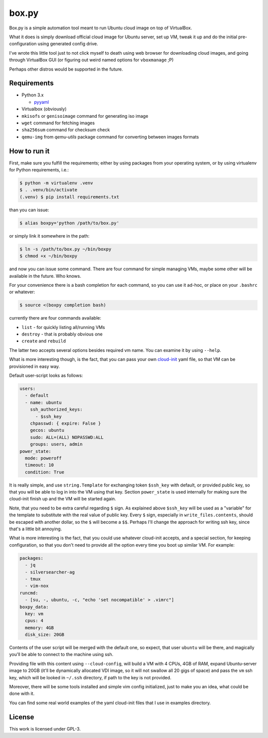 ======
box.py
======

Box.py is a simple automation tool meant to run Ubuntu cloud image on top of
VirtualBox.

What it does is simply download official cloud image for Ubuntu server, set up
VM, tweak it up and do the initial pre-configuration using generated config
drive.

I've wrote this little tool just to not click myself to death using web browser
for downloading cloud images, and going through VirtualBox GUI (or figuring out
weird named options for ``vboxmanage`` ;P)

Perhaps other distros would be supported in the future.


Requirements
------------

- Python 3.x

  - `pyyaml`_

- Virtualbox (obviously)
- ``mkisofs`` or ``genisoimage`` command for generating iso image
- ``wget`` command for fetching images
- ``sha256sum`` command for checksum check
- ``qemu-img`` from *qemu-utils* package command for converting between images
  formats


How to run it
-------------

First, make sure you fulfill the requirements; either by using packages from
your operating system, or by using virtualenv for Python requirements, i.e.:

.. code:: shell-session

   $ python -m virtualenv .venv
   $ . .venv/bin/activate
   (.venv) $ pip install requirements.txt

than you can issue:

.. code:: shell-session

   $ alias boxpy='python /path/to/box.py'

or simply link it somewhere in the path:

.. code:: shell-session

   $ ln -s /path/to/box.py ~/bin/boxpy
   $ chmod +x ~/bin/boxpy

and now you can issue some command. There are four command for simple managing
VMs, maybe some other will be available in the future. Who knows.

For your convenience there is a bash completion for each command, so you can
use it ad-hoc, or place on your ``.bashrc`` or whatever:

.. code:: shell-session

   $ source <(boxpy completion bash)

currently there are four commands available:

- ``list`` - for quickly listing all/running VMs
- ``destroy`` - that is probably obvious one
- ``create`` and ``rebuild``

The latter two accepts several options besides required vm name. You can
examine it by using ``--help``.

What is more interesting though, is the fact, that you can pass your own
`cloud-init`_ yaml file, so that VM can be provisioned in easy way.

Default user-script looks as follows:

.. code:: yaml

   users:
     - default
     - name: ubuntu
       ssh_authorized_keys:
         - $ssh_key
       chpasswd: { expire: False }
       gecos: ubuntu
       sudo: ALL=(ALL) NOPASSWD:ALL
       groups: users, admin
   power_state:
     mode: poweroff
     timeout: 10
     condition: True

It is really simple, and use ``string.Template`` for exchanging token
``$ssh_key`` with default, or provided public key, so that you will be able to
log in into the VM using that key. Section ``power_state`` is used internally
for making sure the cloud-init finish up and the VM will be started again.

Note, that you need to be extra careful regarding ``$`` sign. As explained
above ``$ssh_key`` will be used as a "variable" for the template to substitute
with the real value of public key. Every ``$`` sign, especially in
``write_files.contents``, should be escaped with another dollar, so the ``$``
will become a ``$$``. Perhaps I'll change the approach for writing ssh key,
since that's a little bit annoying.

What is more interesting is the fact, that you could use whatever cloud-init
accepts, and a special section, for keeping configuration, so that you don't
need to provide all the option every time you boot up similar VM. For example:

.. code:: yaml

   packages:
     - jq
     - silversearcher-ag
     - tmux
     - vim-nox
   runcmd:
     - [su, -, ubuntu, -c, "echo 'set nocompatible' > .vimrc"]
   boxpy_data:
     key: vm
     cpus: 4
     memory: 4GB
     disk_size: 20GB

Contents of the user script will be merged with the default one, so expect,
that user ``ubuntu`` will be there, and magically you'll be able to connect to
the machine using ssh.

Providing file with this content using ``--cloud-config``, will build a VM with
4 CPUs, 4GB of RAM, expand Ubuntu-server image to 20GB (it'll be dynamically
allocated VDI image, so it will not swallow all 20 gigs of space) and pass the
``vm`` ssh key, which will be looked in ``~/.ssh`` directory, if path to the
key is not provided.

Moreover, there will be some tools installed and simple vim config
initialized, just to make you an idea, what could be done with it.

You can find some real world examples of the yaml cloud-init files that I use
in examples directory.


License
-------

This work is licensed under GPL-3.


.. _pyyaml: https://github.com/yaml/pyyaml
.. _cloud-init: https://cloudinit.readthedocs.io
